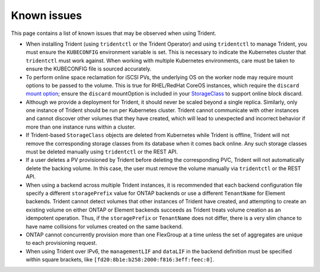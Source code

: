 Known issues
^^^^^^^^^^^^

This page contains a list of known issues that may be observed when using Trident.

* When installing Trident (using ``tridentctl`` or the Trident Operator) and
  using ``tridentctl`` to manage Trident, you must ensure the
  ``KUBECONFIG`` environment variable is set. This is necessary to indicate
  the Kubernetes cluster that ``tridentctl`` must work against. When working
  with multiple Kubernetes environments, care must be taken to ensure the
  KUBECONFIG file is sourced accurately.
* To perform online space reclamation for iSCSI PVs, the underlying OS on the
  worker node may require mount options to be passed to the volume. This is
  true for RHEL/RedHat CoreOS instances, which require the ``discard``
  `mount option <https://access.redhat.com/documentation/en-us/red_hat_enterprise_linux/8/html/managing_file_systems/discarding-unused-blocks_managing-file-systems>`_;
  ensure the ``discard`` mountOption is included in your
  `StorageClass <https://kubernetes.io/docs/concepts/storage/storage-classes/#mount-options>`_
  to support online block discard.
* Although we provide a deployment for Trident, it should never be scaled
  beyond a single replica.  Similarly, only one instance of Trident should be
  run per Kubernetes cluster. Trident cannot communicate with other instances
  and cannot discover other volumes that they have created, which will lead to
  unexpected and incorrect behavior if more than one instance runs within a
  cluster.
* If Trident-based ``StorageClass`` objects are deleted from Kubernetes while
  Trident is offline, Trident will not remove the corresponding storage classes
  from its database when it comes back online. Any such storage classes must
  be deleted manually using ``tridentctl`` or the REST API.
* If a user deletes a PV provisioned by Trident before deleting the
  corresponding PVC, Trident will not automatically delete the backing volume.
  In this case, the user must remove the volume manually via ``tridentctl`` or
  the REST API.
* When using a backend across multiple Trident instances, it is recommended
  that each backend configuration file specify a different ``storagePrefix``
  value for ONTAP backends or use a different ``TenantName`` for Element
  backends. Trident cannot detect volumes that other instances of Trident have
  created, and attempting to create an existing volume on either ONTAP or
  Element backends succeeds as Trident treats volume creation as an
  idempotent operation. Thus, if the ``storagePrefix`` or ``TenantName`` does
  not differ, there is a very slim chance to have name collisions for volumes
  created on the same backend.
* ONTAP cannot concurrently provision more than one FlexGroup at a time
  unless the set of aggregates are unique to each provisioning request.
* When using Trident over IPv6, the ``managementLIF`` and ``dataLIF`` in the backend definition
  must be specified within square brackets, like ``[fd20:8b1e:b258:2000:f816:3eff:feec:0]``.
